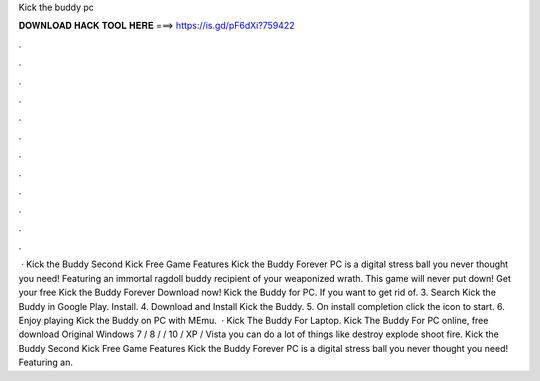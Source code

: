 Kick the buddy pc

𝐃𝐎𝐖𝐍𝐋𝐎𝐀𝐃 𝐇𝐀𝐂𝐊 𝐓𝐎𝐎𝐋 𝐇𝐄𝐑𝐄 ===> https://is.gd/pF6dXi?759422

.

.

.

.

.

.

.

.

.

.

.

.

 · Kick the Buddy Second Kick Free Game Features Kick the Buddy Forever PC is a digital stress ball you never thought you need! Featuring an immortal ragdoll buddy recipient of your weaponized wrath. This game will never put down! Get your free Kick the Buddy Forever Download now! Kick the Buddy for PC. If you want to get rid of. 3. Search Kick the Buddy in Google Play. Install. 4. Download and Install Kick the Buddy. 5. On install completion click the icon to start. 6. Enjoy playing Kick the Buddy on PC with MEmu.  · Kick The Buddy For Laptop. Kick The Buddy For PC online, free download Original Windows 7 / 8 / / 10 / XP / Vista you can do a lot of things like destroy explode shoot fire. Kick the Buddy Second Kick Free Game Features Kick the Buddy Forever PC is a digital stress ball you never thought you need! Featuring an.